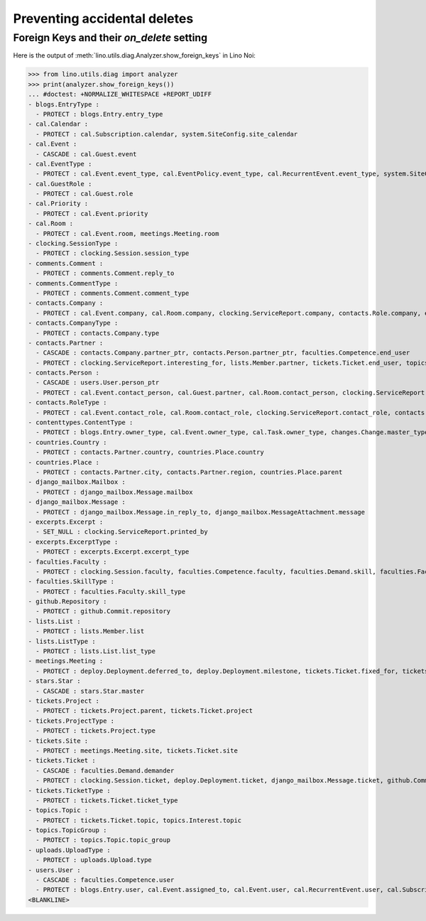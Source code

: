 .. _noi.specs.ddh:

=============================
Preventing accidental deletes
=============================

.. How to test only this document:

    $ doctest docs/specs/noi/ddh.rst
    
    doctest init:

    >>> import lino
    >>> lino.startup('lino_book.projects.team.settings.doctests')
    >>> from lino.api.doctest import *


Foreign Keys and their `on_delete` setting
==========================================

Here is the output of :meth:`lino.utils.diag.Analyzer.show_foreign_keys` in
Lino Noi:


>>> from lino.utils.diag import analyzer
>>> print(analyzer.show_foreign_keys())
... #doctest: +NORMALIZE_WHITESPACE +REPORT_UDIFF
- blogs.EntryType :
  - PROTECT : blogs.Entry.entry_type
- cal.Calendar :
  - PROTECT : cal.Subscription.calendar, system.SiteConfig.site_calendar
- cal.Event :
  - CASCADE : cal.Guest.event
- cal.EventType :
  - PROTECT : cal.Event.event_type, cal.EventPolicy.event_type, cal.RecurrentEvent.event_type, system.SiteConfig.default_event_type, users.User.event_type
- cal.GuestRole :
  - PROTECT : cal.Guest.role
- cal.Priority :
  - PROTECT : cal.Event.priority
- cal.Room :
  - PROTECT : cal.Event.room, meetings.Meeting.room
- clocking.SessionType :
  - PROTECT : clocking.Session.session_type
- comments.Comment :
  - PROTECT : comments.Comment.reply_to
- comments.CommentType :
  - PROTECT : comments.Comment.comment_type
- contacts.Company :
  - PROTECT : cal.Event.company, cal.Room.company, clocking.ServiceReport.company, contacts.Role.company, excerpts.Excerpt.company, system.SiteConfig.site_company, tickets.Project.company, tickets.Site.company
- contacts.CompanyType :
  - PROTECT : contacts.Company.type
- contacts.Partner :
  - CASCADE : contacts.Company.partner_ptr, contacts.Person.partner_ptr, faculties.Competence.end_user
  - PROTECT : clocking.ServiceReport.interesting_for, lists.Member.partner, tickets.Ticket.end_user, topics.Interest.partner
- contacts.Person :
  - CASCADE : users.User.person_ptr
  - PROTECT : cal.Event.contact_person, cal.Guest.partner, cal.Room.contact_person, clocking.ServiceReport.contact_person, contacts.Role.person, excerpts.Excerpt.contact_person, tickets.Project.contact_person, tickets.Site.contact_person
- contacts.RoleType :
  - PROTECT : cal.Event.contact_role, cal.Room.contact_role, clocking.ServiceReport.contact_role, contacts.Role.type, excerpts.Excerpt.contact_role, tickets.Project.contact_role, tickets.Site.contact_role
- contenttypes.ContentType :
  - PROTECT : blogs.Entry.owner_type, cal.Event.owner_type, cal.Task.owner_type, changes.Change.master_type, changes.Change.object_type, comments.Comment.owner_type, excerpts.Excerpt.owner_type, excerpts.ExcerptType.content_type, gfks.HelpText.content_type, notify.Message.owner_type, stars.Star.owner_type, topics.Interest.owner_type, uploads.Upload.owner_type
- countries.Country :
  - PROTECT : contacts.Partner.country, countries.Place.country
- countries.Place :
  - PROTECT : contacts.Partner.city, contacts.Partner.region, countries.Place.parent
- django_mailbox.Mailbox :
  - PROTECT : django_mailbox.Message.mailbox
- django_mailbox.Message :
  - PROTECT : django_mailbox.Message.in_reply_to, django_mailbox.MessageAttachment.message
- excerpts.Excerpt :
  - SET_NULL : clocking.ServiceReport.printed_by
- excerpts.ExcerptType :
  - PROTECT : excerpts.Excerpt.excerpt_type
- faculties.Faculty :
  - PROTECT : clocking.Session.faculty, faculties.Competence.faculty, faculties.Demand.skill, faculties.Faculty.parent
- faculties.SkillType :
  - PROTECT : faculties.Faculty.skill_type
- github.Repository :
  - PROTECT : github.Commit.repository
- lists.List :
  - PROTECT : lists.Member.list
- lists.ListType :
  - PROTECT : lists.List.list_type
- meetings.Meeting :
  - PROTECT : deploy.Deployment.deferred_to, deploy.Deployment.milestone, tickets.Ticket.fixed_for, tickets.Ticket.reported_for
- stars.Star :
  - CASCADE : stars.Star.master
- tickets.Project :
  - PROTECT : tickets.Project.parent, tickets.Ticket.project
- tickets.ProjectType :
  - PROTECT : tickets.Project.type
- tickets.Site :
  - PROTECT : meetings.Meeting.site, tickets.Ticket.site
- tickets.Ticket :
  - CASCADE : faculties.Demand.demander
  - PROTECT : clocking.Session.ticket, deploy.Deployment.ticket, django_mailbox.Message.ticket, github.Commit.ticket, tickets.Link.child, tickets.Link.parent, tickets.Ticket.duplicate_of
- tickets.TicketType :
  - PROTECT : tickets.Ticket.ticket_type
- topics.Topic :
  - PROTECT : tickets.Ticket.topic, topics.Interest.topic
- topics.TopicGroup :
  - PROTECT : topics.Topic.topic_group
- uploads.UploadType :
  - PROTECT : uploads.Upload.type
- users.User :
  - CASCADE : faculties.Competence.user
  - PROTECT : blogs.Entry.user, cal.Event.assigned_to, cal.Event.user, cal.RecurrentEvent.user, cal.Subscription.user, cal.Task.user, changes.Change.user, clocking.ServiceReport.user, clocking.Session.user, comments.Comment.user, dashboard.Widget.user, excerpts.Excerpt.user, github.Commit.user, meetings.Meeting.user, notify.Message.user, stars.Star.user, tickets.Project.assign_to, tickets.Ticket.assigned_to, tickets.Ticket.reporter, tickets.Ticket.user, tinymce.TextFieldTemplate.user, uploads.Upload.user, users.Authority.authorized, users.Authority.user
<BLANKLINE>
